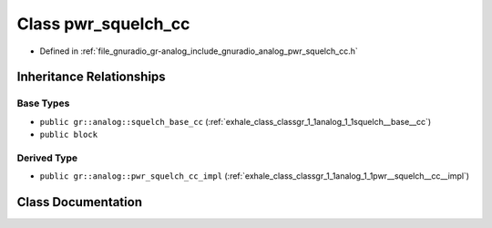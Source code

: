 .. _exhale_class_classgr_1_1analog_1_1pwr__squelch__cc:

Class pwr_squelch_cc
====================

- Defined in :ref:`file_gnuradio_gr-analog_include_gnuradio_analog_pwr_squelch_cc.h`


Inheritance Relationships
-------------------------

Base Types
**********

- ``public gr::analog::squelch_base_cc`` (:ref:`exhale_class_classgr_1_1analog_1_1squelch__base__cc`)
- ``public block``


Derived Type
************

- ``public gr::analog::pwr_squelch_cc_impl`` (:ref:`exhale_class_classgr_1_1analog_1_1pwr__squelch__cc__impl`)


Class Documentation
-------------------


.. doxygenclass:: gr::analog::pwr_squelch_cc
   :project: gnuradio
   :members:
   :protected-members:
   :undoc-members:
